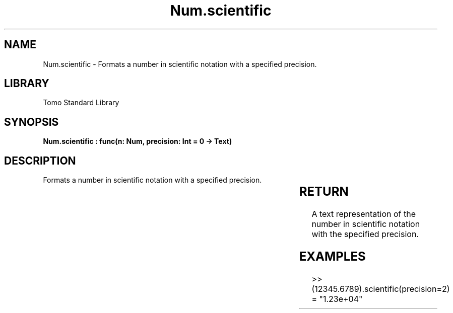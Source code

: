 '\" t
.\" Copyright (c) 2025 Bruce Hill
.\" All rights reserved.
.\"
.TH Num.scientific 3 2025-04-19T14:30:40.363662 "Tomo man-pages"
.SH NAME
Num.scientific \- Formats a number in scientific notation with a specified precision.

.SH LIBRARY
Tomo Standard Library
.SH SYNOPSIS
.nf
.BI "Num.scientific : func(n: Num, precision: Int = 0 -> Text)"
.fi

.SH DESCRIPTION
Formats a number in scientific notation with a specified precision.


.TS
allbox;
lb lb lbx lb
l l l l.
Name	Type	Description	Default
n	Num	The number to be formatted. 	-
precision	Int	The number of decimal places. Default is `0`. 	0
.TE
.SH RETURN
A text representation of the number in scientific notation with the specified precision.

.SH EXAMPLES
.EX
>> (12345.6789).scientific(precision=2)
= "1.23e+04"
.EE
